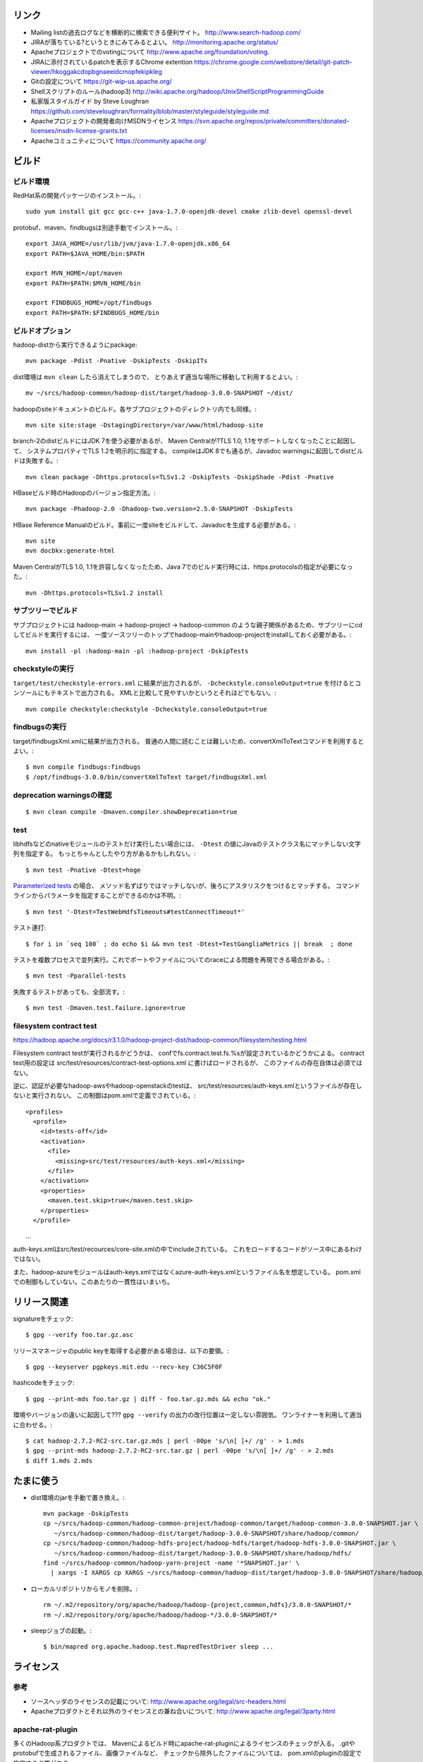 リンク
======

- Mailing listの過去ログなどを横断的に検索できる便利サイト。
  http://www.search-hadoop.com/

- JIRAが落ちている?というときにみてみるとよい。
  http://monitoring.apache.org/status/

- Apacheプロジェクトでのvotingについて
  http://www.apache.org/foundation/voting.

- JIRAに添付されているpatchを表示するChrome extention
  https://chrome.google.com/webstore/detail/git-patch-viewer/hkoggakcdopbgnaeeidcmopfekipkleg

- Gitの設定について
  https://git-wip-us.apache.org/

- Shellスクリプトのルール(hadoop3)
  http://wiki.apache.org/hadoop/UnixShellScriptProgrammingGuide

- 私家版スタイルガイド by Steve Loughran
  https://github.com/steveloughran/formality/blob/master/styleguide/styleguide.md

- Apacheプロジェクトの開発者向けMSDNライセンス
  https://svn.apache.org/repos/private/committers/donated-licenses/msdn-license-grants.txt

- Apacheコミュニティについて
  https://community.apache.org/

ビルド
======

ビルド環境
----------

RedHat系の開発パッケージのインストール。::

  sudo yum install git gcc gcc-c++ java-1.7.0-openjdk-devel cmake zlib-devel openssl-devel

protobuf、maven、findbugsは別途手動でインストール。::

  export JAVA_HOME=/usr/lib/jvm/java-1.7.0-openjdk.x86_64
  export PATH=$JAVA_HOME/bin:$PATH
  
  export MVN_HOME=/opt/maven
  export PATH=$PATH:$MVN_HOME/bin
  
  export FINDBUGS_HOME=/opt/findbugs
  export PATH=$PATH:$FINDBUGS_HOME/bin


ビルドオプション
----------------

hadoop-distから実行できるようにpackage::
  
  mvn package -Pdist -Pnative -DskipTests -DskipITs

dist環境は ``mvn clean`` したら消えてしまうので、
とりあえず適当な場所に移動して利用するとよい。::

  mv ~/srcs/hadoop-common/hadoop-dist/target/hadoop-3.0.0-SNAPSHOT ~/dist/

hadoopのsiteドキュメントのビルド。各サブプロジェクトのディレクトリ内でも同様。::

  mvn site site:stage -DstagingDirectory=/var/www/html/hadoop-site

branch-2のdistビルドにはJDK 7を使う必要があるが、
Maven Centralが?TLS 1.0, 1.1をサポートしなくなったことに起因して、
システムプロパティでTLS 1.2を明示的に指定する。
compileはJDK 8でも通るが、Javadoc warningsに起因してdistビルドは失敗する。::

  mvn clean package -Dhttps.protocols=TLSv1.2 -DskipTests -DskipShade -Pdist -Pnative

HBaseビルド時のHadoopのバージョン指定方法。::

  mvn package -Phadoop-2.0 -Dhadoop-two.version=2.5.0-SNAPSHOT -DskipTests

HBase Reference Manualのビルド。事前に一度siteをビルドして、Javadocを生成する必要がある。::

  mvn site
  mvn docbkx:generate-html

Maven CentralがTLS 1.0, 1.1を許容しなくなったため、Java 7でのビルド実行時には、https.protocolsの指定が必要になった。::

  mvn -Dhttps.protocols=TLSv1.2 install

サブツリーでビルド
------------------

サブプロジェクトには
hadoop-main -> hadoop-project -> hadoop-common
のような親子関係があるため、サブツリーにcdしてビルドを実行するには、
一度ソースツリーのトップでhadoop-mainやhadoop-projectをinstallしておく必要がある。::

  mvn install -pl :hadoop-main -pl :hadoop-project -DskipTests


checkstyleの実行
----------------

``target/test/checkstyle-errors.xml`` に結果が出力されるが、
``-Dcheckstyle.consoleOutput=true`` を付けるとコンソールにもテキストで出力される。
XMLと比較して見やすいかというとそれほどでもない。::

  mvn compile checkstyle:checkstyle -Dcheckstyle.consoleOutput=true


findbugsの実行
--------------

target/findbugsXml.xmlに結果が出力される。
普通の人間に読むことは難しいため、convertXmlToTextコマンドを利用するとよい。::

  $ mvn compile findbugs:findbugs
  $ /opt/findbugs-3.0.0/bin/convertXmlToText target/findbugsXml.xml


deprecation warningsの確認
--------------------------

::

  $ mvn clean compile -Dmaven.compiler.showDeprecation=true


test
----

libhdfsなどのnativeモジュールのテストだけ実行したい場合には、 
``-Dtest`` の値にJavaのテストクラス名にマッチしない文字列を指定する。
もっとちゃんとしたやり方があるかもしれない。::

  $ mvn test -Pnative -Dtest=hoge

`Parameterized tests <https://github.com/junit-team/junit4/wiki/parameterized-tests>`_ の場合、
メソッド名ずばりではマッチしないが、後ろにアスタリスクをつけるとマッチする。
コマンドラインからパラメータを指定することができるのかは不明。::

  $ mvn test '-Dtest=TestWebHdfsTimeouts#testConnectTimeout*'

テスト連打::

  $ for i in `seq 100` ; do echo $i && mvn test -Dtest=TestGangliaMetrics || break  ; done

テストを複数プロセスで並列実行。これでポートやファイルについてのraceによる問題を再現できる場合がある。::

  $ mvn test -Pparallel-tests

失敗するテストがあっても、全部流す。::

  $ mvn test -Dmaven.test.failure.ignore=true


filesystem contract test
------------------------

https://hadoop.apache.org/docs/r3.1.0/hadoop-project-dist/hadoop-common/filesystem/testing.html

Filesystem contract testが実行されるかどうかは、
confでfs.contract.test.fs.%sが設定されているかどうかによる。
contract test用の設定は
src/test/resources/contract-test-options.xml に書けばロードされるが、
このファイルの存在自体は必須ではない。

逆に、認証が必要なhadoop-awsやhadoop-openstackのtestは、
src/test/resources/auth-keys.xmlというファイルが存在しないと実行されない。
この制御はpom.xmlで定義でされている。::

  <profiles>
    <profile>
      <id>tests-off</id>
      <activation>
        <file>
          <missing>src/test/resources/auth-keys.xml</missing>
        </file>
      </activation>
      <properties>
        <maven.test.skip>true</maven.test.skip>
      </properties>
    </profile>
　　...

auth-keys.xmlはsrc/test/recources/core-site.xmlの中でincludeされている。
これをロードするコードがソース中にあるわけではない。

また、hadoop-azureモジュールはauth-keys.xmlではなくazure-auth-keys.xmlというファイル名を想定している。
pom.xmlでの制御もしていない。このあたりの一貫性はいまいち。


リリース関連
============


signatureをチェック::

  $ gpg --verify foo.tar.gz.asc

リリースマネージャのpublic keyを取得する必要がある場合は、以下の要領。::
  
  $ gpg --keyserver pgpkeys.mit.edu --recv-key C36C5F0F

hashcodeをチェック::

  $ gpg --print-mds foo.tar.gz | diff - foo.tar.gz.mds && echo "ok."

環境やバージョンの違いに起因して??? ``gpg --verify`` の出力の改行位置は一定しない雰囲気。
ワンライナーを利用して適当に合わせる。::

  $ cat hadoop-2.7.2-RC2-src.tar.gz.mds | perl -00pe 's/\n[ ]+/ /g' - > 1.mds
  $ gpg --print-mds hadoop-2.7.2-RC2-src.tar.gz | perl -00pe 's/\n[ ]+/ /g' - > 2.mds
  $ diff 1.mds 2.mds


たまに使う
==========

- dist環境のjarを手動で置き換え。::

    mvn package -DskipTests
    cp ~/srcs/hadoop-common/hadoop-common-project/hadoop-common/target/hadoop-common-3.0.0-SNAPSHOT.jar \
       ~/srcs/hadoop-common/hadoop-dist/target/hadoop-3.0.0-SNAPSHOT/share/hadoop/common/
    cp ~/srcs/hadoop-common/hadoop-hdfs-project/hadoop-hdfs/target/hadoop-hdfs-3.0.0-SNAPSHOT.jar \
       ~/srcs/hadoop-common/hadoop-dist/target/hadoop-3.0.0-SNAPSHOT/share/hadoop/hdfs/
    find ~/srcs/hadoop-common/hadoop-yarn-project -name '*SNAPSHOT.jar' \
      | xargs -I XARGS cp XARGS ~/srcs/hadoop-common/hadoop-dist/target/hadoop-3.0.0-SNAPSHOT/share/hadoop/yarn  


- ローカルリポジトリからモノを削除。::

    rm ~/.m2/repository/org/apache/hadoop/hadoop-{project,common,hdfs}/3.0.0-SNAPSHOT/*
    rm ~/.m2/repository/org/apache/hadoop/hadoop-*/3.0.0-SNAPSHOT/*

- sleepジョブの起動。::

    $ bin/mapred org.apache.hadoop.test.MapredTestDriver sleep ...


ライセンス
==========

参考
----

- ソースヘッダのライセンスの記載について:
  http://www.apache.org/legal/src-headers.html

- Apacheプロダクトとそれ以外のライセンスとの兼ね合いについて:
  http://www.apache.org/legal/3party.html


apache-rat-plugin
-----------------

多くのHadoop系プロダクトでは、
Mavenによるビルド時にapache-rat-pluginによるライセンスのチェックが入る。
.gitやprotobufで生成されるファイル、画像ファイルなど、
チェックから除外したファイルについては、
pom.xmlのpluginの設定で指定する必要がある。::

      <plugin>
        <groupId>org.apache.rat</groupId>
        <artifactId>apache-rat-plugin</artifactId>
        <configuration>
          <excludes>
            <exclude>.git/**</exclude>
            <exclude>.svn/**</exclude>
            <exclude>.idea/**</exclude>
            <exclude>**/.settings/**</exclude>
            <exclude>**/generated/**</exclude>
            <exclude>src/site/resources/images/*</exclude>
            <exclude>src/main/webapps/static/bootstrap-3.0.2/**</exclude>
          </excludes>
        </configuration>
      </plugin>


開発環境
========

pygments
--------

GNU GLOBAL 6.3.2以降とpygmetnsの組み合わせが便利。
EPELのYumリポジトリからpipをインストールし、pipでpygmentsをインストールする。::

  $ sudo yum ctags
  $ sudo yum --enablerepo=epel install python-pip
  $ sudo pip install pygments

タグファイルを作る場合は、 ``--gtagslabel`` オプションの値にpygmentsを指定。::

  $ gtags --gtagslabel=pygments

golangはpygmentsで処理されるはずなのだが、なぜかexuberant-ctagsにフォールバックしてうまくタグがつくれない。
``~/.ctags`` に以下の内容を追加すると、とりあえずctagsで.goのタグを抽出することはできた。::

  --langdef=Go
  --langmap=Go:.go
  --regex-Go=/func([ \t]+\([^)]+\))?[ \t]+([a-zA-Z0-9_]+)/\2/d,func/
  --regex-Go=/var[ \t]+([a-zA-Z_][a-zA-Z0-9_]+)/\1/d,var/
  --regex-Go=/type[ \t]+([a-zA-Z_][a-zA-Z0-9_]+)/\1/d,type/


diff
----

side by sideで差分を表示。--no-promptだとファイルの境目が分かりにくいので、yesで。::

  $ yes | git difftool -x "diff -y -W 240" | less

EPELからcolordiffをインストールして使うと、より見やすい。::

  $ yes | git difftool -x "colordiff -y -W 240" | less -R

上記をより簡単に使うには、PATHの通った場所に、git-sidediffという名前のスクリプトを作っておく。
これを ``git sidediff`` というコマンドで呼び出すことができる。::
  
  $ cat > ~/bin/git-sidediff <<EOF
  yes | git difftool -x 'colordiff -y -W250' "\$@"| less -R
  EOF
  
  $ chmod +x ~/bin/git-sidediff
  $ git sidediff arg1 arg2 ...

``git show`` のように特定のcommitのdiffをside by sideで見るためのスクリプトは、以下のような感じ。::
  
  $ cat ~/bin/git-showtool
  yes | git difftool -x 'colordiff -y -W250' $1~1 $1 | less -R

  
jdb
---

どうみてもEclipseやIntelliJを使った方が便利だが、CUIだけの環境で調べるために。
Emacsと組み合わせると意外といける。

- デバッギのJVMオプション。::

    -agentlib:jdwp=transport=dt_socket,address=localhost:8765,server=y,suspend=y

- jdbのコマンドラインを入力。
  ``-sourcepath`` オプションと値の間に空白を入れてはいけない。::

    jdb -attach localhost:8765 -sourcepath~/srcs/hadoop-common/hadoop-common-project/hadoop-common/src/main/java:~/srcs/hadoop-common/hadoop-hdfs-project/hadoop-hdfs/src/main/java

- Emacsを使う場合、 ``M-x jdb`` を押した後、上記のコマンドラインを入力。

- yarnも含めた場合。::

    jdb -attach localhost:8765 -sourcepath~/srcs/hadoop-common/hadoop-common-project/hadoop-common/src/main/java:~/srcs/hadoop-common/hadoop-hdfs-project/hadoop-hdfs/src/main/java:~/srcs/hadoop-common/hadoop-yarn-project/hadoop-yarn/hadoop-yarn-api/src/main/java

- findコマンドでまとめて指定する試み::

    jdb -attach localhost:8765 -sourcepath .`find . -wholename '*/src/main/java' -type d -print0 | sed -e 's/\./\:\./g'`


spark-shell
-----------

試行錯誤用の便利な対話環境として、bin-without-hadoopなSparkのtarballをダウンロードし、spark-shellを利用する。::

    $ SPARK_DIST_CLASSPATH=$(../hadoop-3.3.0-SNAPSHOT/bin/hadoop classpath) bin/spark-shell


Setup
=====

- ユーザの作成::

    ansible all -i ./hosts -u root -m user -a 'name=iwasakims'

- authorized_keysの更新::

    ansible all -i ./hosts -u root -m authorized_key -a 'user=iwasakims key="{{ lookup("file", "/home/iwasakims/.ssh/id_rsa.pub") }}"'

- インストールと実行::

    $ ls ~/files/
    hadoop-2.6.2.tar.gz zookeeper-3.4.6.tar.gz
    
    $ ansible-playbook -i hosts setup.yml
    $ ansible-playbook -i hosts format.yml
    $ ansible-playbook -i hosts start-daemons.yml
    
    $ ansible master1 -i hosts -u iwasakims -a '/home/iwasakims/hadoop-2.6.2/bin/yarn jar /home/iwasakims/hadoop-2.6.2/share/hadoop/mapreduce/hadoop-mapreduce-examples-2.6.2.jar pi 9 1000000'
    
    $ ansible-playbook -i hosts stop-daemons.yml


メモ
====

シェルスクリプト
----------------

- 開発中にコマンドを実行するときは ``--config path/to/confdir`` オプションで、
  confディレクトリを指定すると便利。::

    bin/hdfs --config ~/etc/hadoop.rmha dfs -ls /

- ただしstart-dfs.shやstart-yarn.shは ``--config`` オプションを受け付けないので、
  環境変数で指定。::

    HADOOP_CONF_DIR=~/etc/hadoop.rmha sbin/start-dfs.sh 

- yarn-site.xmlやmapred-site.xmlの内容は、NameNodeやDataNodeにもロードされてしまう。
  org.apache.hadoop.util.ReflectionUtils.setConfが呼ばれると、
  JobConfが無条件にロードされることが原因。
  HADOOP-1230によると、coreがmapredにconpile時に依存しないようにするため、
  こうなっているらしい。
  (JobConf初期化時に呼ばれるConfigUtil#loadResourcesメソッドが、
  ConfigurationにstaticにYARN/MapReduceの設定ファイルを読み込む。)::
    
      public static void loadResources() {
        addDeprecatedKeys();
        Configuration.addDefaultResource("mapred-default.xml");
        Configuration.addDefaultResource("mapred-site.xml");
        Configuration.addDefaultResource("yarn-default.xml");
        Configuration.addDefaultResource("yarn-site.xml");
      }

  - 直接JobConfを使っていないクラスでも、
    ReflectionUtils#setConf(から呼ばれるReflectionUtils#setJobConf)によって、
    上記のコードが呼ばれてしまうことになる。
    UserToGroupsMappingをロードする家庭でReflectionUtilsが使われるので、
    広範囲に影響する::

	at org.apache.hadoop.conf.Configuration.addDefaultResource(Configuration.java:752)
	at org.apache.hadoop.mapreduce.util.ConfigUtil.loadResources(ConfigUtil.java:43)
	at org.apache.hadoop.mapred.JobConf.<clinit>(JobConf.java:124)
	at java.lang.Class.forName0(Native Method)
	at java.lang.Class.forName(Class.java:278)
	at org.apache.hadoop.conf.Configuration.getClassByNameOrNull(Configuration.java:2200)
	at org.apache.hadoop.util.ReflectionUtils.setJobConf(ReflectionUtils.java:95)
	at org.apache.hadoop.util.ReflectionUtils.setConf(ReflectionUtils.java:78)
	at org.apache.hadoop.util.ReflectionUtils.newInstance(ReflectionUtils.java:136)
	at org.apache.hadoop.security.Groups.<init>(Groups.java:81)
	at org.apache.hadoop.security.Groups.<init>(Groups.java:76)
	at org.apache.hadoop.security.Groups.getUserToGroupsMappingService(Groups.java:318)
	at org.apache.hadoop.security.UserGroupInformation.initialize(UserGroupInformation.java:298)
	at org.apache.hadoop.security.UserGroupInformation.setConfiguration(UserGroupInformation.java:326)
	at org.apache.hadoop.hdfs.server.datanode.DataNode.instantiateDataNode(DataNode.java:2460)
	at org.apache.hadoop.hdfs.server.datanode.DataNode.createDataNode(DataNode.java:2510)
	at org.apache.hadoop.hdfs.server.datanode.DataNode.secureMain(DataNode.java:2690)
	at org.apache.hadoop.hdfs.server.datanode.DataNode.main(DataNode.java:2714)

- 再帰的にset -xが有効になるようにして、hoge.shをデバッグする。::

    $ sudo /bin/sh -x -c 'export SHELLOPTS && hoge.sh'



バージョン
----------

- zookeeper-3.4.6はCLIに互換性を壊す変更が入ったので、HBaseで問題がある。
  3.4.7で修正が入る。


バイト列の操作
--------------

- Writableからbyte[]を取り出すために
  org.apache.hadoop.hbase.util.Writablesというユーティリティが用意されている。
  そこで使われているorg.apache.hadoop.io.WritableUtilsの中身をみると、
  オブジェクトを複数まとめて一つのバイト列にする場合の
  ByteArrayOutputBuffeの使い方として参考になる。

- WritableUtilsはorg.apache.hadoop.io.DataOutputBufferという独自定義のDataOutputを利用している。
  DataOutputBuffが内部で利用しているBufferはByteArrayOutputStreamの拡張で、
  byte[]をコピーせずに返せるようgetDataメソッドが追加されている。
  ただし、getDataで返ってくるバイト列は後ろの方にゴミが入っているので、
  getLengthメソッドでどこまでが正しいデータなのかを判断しなければならない。::

    private static class Buffer extends ByteArrayOutputStream {
      public byte[] getData() { return buf; }
      public int getLength() { return count; }

- KeyValueはCellというインタフェースの実装になった。
  Cellが提供するメソッドが推奨され、古いKeyValueのメソッドはdeprecatedに。


KMS
---

ZKSignerSecretProviderとZKDelegationTokenSecretManagerは、
内部でcurator(zk client)のインスタンスを共用している。
前者のZK接続用の設定あれば、後者に要らないというか、設定が使われない。
現実的なケースではないが、ZKSignerSecretProviderを使わない
(hadoop.kms.authentication.signer.secret.provider=random or string)
にもかかわらず、ZKDelegationTokenSecretManagerを使う
(hadoop.kms.authentication.zk-dt-secret-manager.enable=true)
という場合には、
hadoop.kms.authentication.zk-dt-secret-manager.*にZK接続用設定を書かないと、
機能しない。
ちなみに、前者と後者のZK接続用設定のプロパティ名には統一感がない。::

  <property>
    <name>hadoop.kms.authentication.signer.secret.provider</name>
    <value>zookeeper</value>
  </property>
  <property>
    <name>hadoop.kms.authentication.signer.secret.provider.zookeeper.path</name>
    <value>/hadoop-kms/hadoop-auth-signature-secret</value>
  </property>
  <property>
    <name>hadoop.kms.authentication.signer.secret.provider.zookeeper.connection.string</name>
    <value>localhost:2181</value>
  </property>
  <property>
    <name>hadoop.kms.authentication.signer.secret.provider.zookeeper.auth.type</name>
    <value>none</value>
  </property>

  <property>
    <name>hadoop.kms.authentication.zk-dt-secret-manager.enable</name>
    <value>true</value>
  </property>
  <property>
    <name>hadoop.kms.authentication.zk-dt-secret-manager.zkConnectionString</name>
    <value>localhost:2181</value>
  </property>
  <property>
    <name>hadoop.kms.authentication.zk-dt-secret-manager.zkAuthType</name>
    <value>none</value>
  </property>


htrace
======

htracedのREST APIをcurlコマンドでたたく。::

  curl http://localhost:9095/query -G -d 'query={"pred":[],"lim":11}:'

libhtraceとlibhdfsを使ったコードのコンパイル::

  gcc -I/home/iwasakims/srcs/htrace/htrace-c/target/install/include \
      -L/home/iwasakims/srcs/htrace/htrace-c/target/install/lib \
      -I$HADOOP_HOME/include -L$HADOOP_HOME/lib/native \
  -lhtrace -lhdfs -o test_libhdfs_write test_libhdfs_write.c

実行::

  export CLASSPATH=`$HADOOP_HOME/bin/hdfs classpath --glob`
  export LD_LIBRARY_PATH=$HADOOP_HOME/lib/native:/home/iwasakims/srcs/htrace/htrace-c/target/install/lib 
  ./test_libhdfs_write /tmp/test04.txt 2048 2048

htracedの特定のテストを実行::

  cd htrace-htraced/go
  export GOPATH=/home/iwasakims/srcs/htrace/htrace-htraced/go:/home/iwasakims/srcs/htrace/htrace-htraced/go/build
  go test ./src/org/apache/htrace/htraced -run Client -v

テスト用のspanをロード::

  htraceTool load '{"a":"b9f2a1e07b6e4f16b0c2b27303b20e79",
    "b":1424736225037,"e":1424736225901,
    "d":"ClientNamenodeProtocol#getFileInfo",
    "r":"FsShell",
    "p":["3afebdc0a13f4feb811cc5c0e42d30b1"]}'

htracd用設定::

  <property>
    <name>hadoop.htrace.span.receiver.classes</name>
    <value>org.apache.htrace.impl.HTracedSpanReceiver</value>
  </property>
  <property>
    <name>hadoop.htrace.htraced.receiver.address</name>
    <value>centos7:9075</value>
  </property>

FsShellからtracing::

  hdfs dfs -Dfs.shell.htrace.sampler.classes=AlwaysSampler -put test.dat /tmp/


htrace-hbase
------------

HBaseSpanReceiverを利用するためには、以下のjarも必要。
(htrace-core-3.1.0は、hbase-clientが使う。
hbase-clientとしてのtracing設定がoffだとしても、
htrace関連クラスのロードは実行されるので、
無いとjava.lang.NoClassDefFoundError。)

- hbase-annotation
- hbase-client
- hbase-common
- hbase-protocol
- htrace-core-3.1.0


Bigtop
======

tarballからhadoopのrpmをビルドしてsmoke-testを流してみる
--------------------------------------------------------

bigtopのソースツリーをダウンロードする。::

  $ git clone https://github.com/apache/bigtop
  $ cd bigtop 


bigtop.bomを修正し、source tarballのdownload URLを差し替える。::

  $ git diff .
  diff --git a/bigtop.bom b/bigtop.bom
  index ff6d4e1..d4ce521 100644
  --- a/bigtop.bom
  +++ b/bigtop.bom
  @@ -144,12 +144,12 @@ bigtop {
       'hadoop' {
         name    = 'hadoop'
         relNotes = 'Apache Hadoop'
  -      version { base = '2.7.3'; pkg = base; release = 1 }
  +      version { base = '2.7.4'; pkg = base; release = 1 }
         tarball { destination = "${name}-${version.base}.tar.gz"
  -                source      = "${name}-${version.base}-src.tar.gz" }
  +                source      = "${name}-${version.base}-RC0-src.tar.gz" }
         url     { download_path = "/$name/common/$name-${version.base}"
  -                site = "${apache.APACHE_MIRROR}/${download_path}"
  -                archive = "${apache.APACHE_ARCHIVE}/${download_path}" }
  +                site = "http://home.apache.org/~shv/hadoop-2.7.4-RC0/"
  +                archive = "" }
       }
       'ignite-hadoop' {
         name    = 'ignite-hadoop'

必要なrpmをビルドする。::

  $ gradle bigtop-groovy-rpm
  $ gradle bigtop-groovy-rpm
  $ gradle bigtop-jsvc-rpm
  $ gradle bigtop-tomcat-rpm
  $ gradle bigtop-utils-rpm
  $ gradle hadoop-rpm

ビルドしたrpmでyum repositoryを作る。(./outputにそのままリポジトリが作成される。)::

  $ gradle yum

Dockerを使ってクラスタをデプロイする。
config.yamlを修正し、上記で作成したyumリポジトリを使ってパッケージインストールを行う設定に変更する。::

  $ cd provisioner/docker
  $ vi config.yaml
  $ git diff .
  diff --git a/provisioner/docker/config_centos-7.yaml b/provisioner/docker/config_centos-7.yaml
  index 6cdd7cf..342f860 100644
  --- a/provisioner/docker/config_centos-7.yaml
  +++ b/provisioner/docker/config_centos-7.yaml
  @@ -20,5 +20,5 @@ docker:
   repo: "http://bigtop-repos.s3.amazonaws.com/releases/1.2.0/centos/7/x86_64"
   distro: centos
   components: [hdfs, yarn, mapreduce]
  -enable_local_repo: false
  +enable_local_repo: true
   smoke_test_components: [hdfs, yarn, mapreduce]

以下の例では3ノードのクラスタがデプロイされる。::
  
  $ ./docker-hadoop.sh --create 3
  
  $ ./docker-hadoop.sh --exec 1 rpm -q hadoop
  WARNING: The DOCKER_IMAGE variable is not set. Defaulting to a blank string.
  WARNING: The MEM_LIMIT variable is not set. Defaulting to a blank string.
  hadoop-2.7.4-1.el7.centos.x86_64

smoke testを実行する。::

  ./docker-hadoop.sh --smoke-tests


Debugging dpkg
--------------

dpkg-buildpackage takes options from environment variable DEB_BUILD_OPTIONS.
For Bigtop, dpkg-buildpackage is called in the following part of packages.gradle::

    exec {
      workingDir DEB_BLD_DIR
      commandLine "dpkg-buildpackage -uc -us -sa -S".split(' ')
      environment "DEB_BUILD_OPTIONS", "nostrip noopt debug"
    }


Debugging init script without systemctl redirect
------------------------------------------------

::

  $ sudo /bin/bash -x -c 'export SHELLOPTS && SYSTEMCTL_SKIP_REDIRECT=true /etc/init.d/hadoop-httpfs start'


testing security on single node (branch-2)
==========================================

minimal settings to make kms work
---------------------------------

create keystore file and password file.::

  $ mkdir /home/centos/keystores
  $ keytool -keystore /home/centos/keystores/kms.keystore -genkey -alias kms -keyalg RSA
  $ echo password >> $HADOOP_HOME/share/hadoop/kms/tomcat/lib/kms.keystore.password
  $ chmod 600 $HADOOP_HOME/share/hadoop/kms/tomcat/lib/kms.keystore.password

edit kms-site.xml.::

  <property>
    <name>hadoop.kms.key.provider.uri</name>
    <value>jceks://file@/home/centos/keystores/kms.keystore</value>
    <description>
      URI of the backing KeyProvider for the KMS.
    </description>
  </property>

  <property>
    <name>hadoop.security.keystore.java-keystore-provider.password-file</name>
    <value>kms.keystore.password</value>
    <description>
      If using the JavaKeyStoreProvider, the file name for the keystore password.
    </description>
  </property>


minimal settings to enable security auth on CentOS7
---------------------------------------------------

install and start krb5-server::

  sudo yum install krb5-server krb5-libs krb5-workstation
  sudo vi /etc/krb5.conf
  sudo vi /var/kerberos/krb5kdc/kdc.conf
  sudo kdb5_util create -s
  sudo kadmin.local -q "addprinc centos/admin"
  sudo systemctl start krb5kdc.service
  sudo systemctl start kadmin.service
  
The default_ccache_name in /etc/krb5.conf should the default value otherwise hadoop client library can not find cached credential.::

  # default_ccache_name = KEYRING:persistent:%{uid}

creating keytab file for services::

  $ mkdir /home/centos/keytab

adding principal and dump keytab file by kadmin::

  addprinc -randkey centos/localhost@EXAMPLE.COM
  ktadd -k /home/centos/keytab/centos.keytab centos/localhost@EXAMPLE.COM

edit core-site.xml::

  <property>
    <name>hadoop.security.authentication</name>
    <value>kerberos</value>
  </property>
  <property>
    <name>hadoop.security.auth_to_local</name>
    <value>
      RULE:[2:$1](centos)s/^.*$/centos/
      DEFAULT
    </value>
  </property>

edit hdfs-site.xml::

  <property>
    <name>dfs.block.access.token.enable</name>
    <value>true</value>
  </property>
  <property>
    <name>dfs.namenode.keytab.file</name>
    <value>/home/centos/keytab/centos.keytab</value>
  </property>
  <property>
    <name>dfs.namenode.kerberos.principal</name>
    <value>centos/localhost@EXAMPLE.COM</value>
  </property>
  <property>
    <name>dfs.namenode.kerberos.internal.spnego.principal</name>
    <value>centos/localhost@EXAMPLE.COM</value>
  </property>
  <property>
    <name>dfs.data.transfer.protection</name>
    <value>authentication</value>
  </property>
  <property>
    <name>dfs.datanode.keytab.file</name>
    <value>/home/centos/keytab/centos.keytab</value>
  </property>
  <property>
    <name>dfs.datanode.kerberos.principal</name>
    <value>centos/localhost@EXAMPLE.COM</value>
  </property>
  <property>
    <name>dfs.http.policy</name>
    <value>HTTPS_ONLY</value>
  </property>
  <property>
    <name>dfs.web.authentication.kerberos.keytab</name>
    <value>/home/centos/keytab/centos.keytab</value>
  </property>
  <property>
    <name>dfs.web.authentication.kerberos.principal</name>
    <value>centos/localdomain@EXAMPLE.COM</value>
  </property>

edit yarn-site.xml::

  <property>
    <name>yarn.resourcemanager.principal</name>
    <value>centos/localhost@EXAMPLE.COM</value>
  </property>
  <property>
    <name>yarn.resourcemanager.keytab</name>
    <value>/home/centos/keytab/centos.keytab</value>
  </property>
  <property>
    <name>yarn.nodemanager.principal</name>
    <value>centos/localhost@EXAMPLE.COM</value>
  </property>
  <property>
    <name>yarn.nodemanager.keytab</name>
    <value>/home/centos/keytab/centos.keytab</value>
  </property>
  <property>
    <name>yarn.nodemanager.container-executor.class</name>
    <value>org.apache.hadoop.yarn.server.nodemanager.LinuxContainerExecutor</value>
  </property>
  <property>
    <name>yarn.nodemanager.linux-container-executor.group</name>
    <value>centos</value>
  </property>
  <property>
    <name>yarn.nodemanager.linux-container-executor.path</name>
    <value>/usr/local/bin/container-executor</value>
  </property>

put container-executor binary and conf.::

  $ sudo cp container-executor /usr/local/bin/
  $ sudo chown root:centos /usr/local/bin/container-executor
  $ sudo chmod 6050 /usr/local/bin/container-executor
  $ sudo mkdir /usr/local/etc/hadoop
  $ sudo vim /usr/local/etc/hadoop/container-executor.cfg
  
  $ cat /usr/local/etc/hadoop/container-executor.cfg
  yarn.nodemanager.linux-container-executor.group=centos
  banned.users=hdfs,yarn,mapred
  allowed.system.users=foo,bar
  min.user.id=500
  
creating keystore for ssl::

  $ mkdir /home/centos/keystores
  $ keytool -keystore /home/centos/keystores/http.keystore -genkey -alias http -keyalg RSA

edit ssl-site.xml::

  <property>
    <name>ssl.server.keystore.location</name>
    <value>/home/centos/http.keystore</value>
  </property>
  <property>
    <name>ssl.server.keystore.password</name>
    <value>password</value>
  </property>
  <property>
    <name>ssl.server.keystore.keypassword</name>
    <value>password</value>
  </property>


Ambari
======

Setting up single Ambari cluster on CentOS 7.::

  sudo curl -L -o /etc/yum.repos.d/ambari.repo  http://public-repo-1.hortonworks.com/ambari/centos7/2.x/updates/2.6.0.0/ambari.repo
  sudo yum -y install java-1.8.0-openjdk-devel ambari-server ambari-agent
  sudo ambari-server setup -j /usr/lib/jvm/java-1.8.0-openjdk --silent
  sudo service ambari-server start
  sudo service ambari-agent start

OpenSSLのバージョンによっては、
/etc/ambari-agent/conf/ambari-agent.iniの[security]セクションに、
以下を記述しないとambari-agentがambari-serverに接続できない。::

  force_https_protocol=PROTOCOL_TLSv1_2

HDP 2.6.1だと、以下を実行しないと、HiveMetastoreやHiveServer2が起動できない。::

  $ sudo yum install mysql-connector-java*
  $ ls -al /usr/share/java/mysql-connector-java.jar
  $ cd /var/lib/ambari-server/resources/
  $ ln -s /usr/share/java/mysql-connector-java.jar mysql-connector-java.jar

